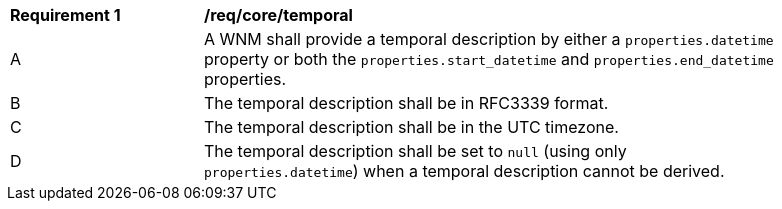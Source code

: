 [[req_core_temporal]]
[width="90%",cols="2,6a"]
|===
^|*Requirement {counter:req-id}* |*/req/core/temporal*
^|A |A WNM shall provide a temporal description by either a `+properties.datetime+` property or both the ``properties.start_datetime`` and ``properties.end_datetime`` properties.
^|B |The temporal description shall be in RFC3339 format.
^|C |The temporal description shall be in the UTC timezone.
^|D |The temporal description shall be set to ``null`` (using only `+properties.datetime+`) when a temporal description cannot be derived.
|===
